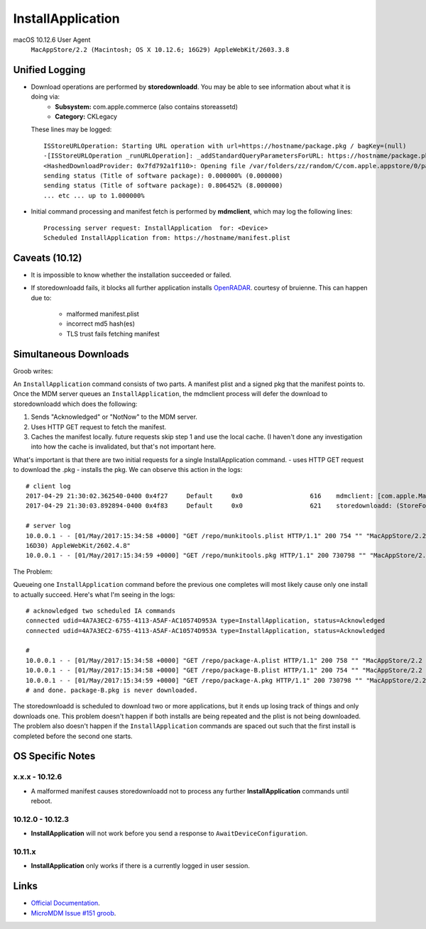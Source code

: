 InstallApplication
==================

.. http:put:: /mdm

    **Example (macOS 10.12.6)**:

    .. sourcecode:: http

       PUT /mdm HTTP/1.1
       Content-Type: x

       <?xml version="1.0" encoding="UTF-8"?>
       <!DOCTYPE plist PUBLIC "-//Apple//DTD PLIST 1.0//EN" "http://www.apple.com/DTDs/PropertyList-1.0.dtd">
       <plist version="1.0">
       <dict>
            <key>CommandUUID</key>
            <string>4743f890-babd-480d-96f8-d857884cf7f1</string>
            <key>Queued</key>
            <true/>
            <key>RequestType</key>
            <string>InstallApplication</string>
            <key>Status</key>
            <string>Acknowledged</string>
            <key>UDID</key>
            <string>AAAAAAAA-AAAA-AAAA-AAAA-AAAAAAAAAAAA</string>
       </dict>
       </plist>

    :jsonparam string CommandUUID: the command uuid generated by the MDM service.
    :jsonparam boolean Queued:
    :jsonparam string RequestType: the MDM request type (command type).
    :jsonparam string Status:
    :jsonparam string UDID: the device unique identifier


macOS 10.12.6 User Agent
    ``MacAppStore/2.2 (Macintosh; OS X 10.12.6; 16G29) AppleWebKit/2603.3.8``



Unified Logging
---------------

- Download operations are performed by **storedownloadd**. You may be able to see information about what it is doing via:
    - **Subsystem:** com.apple.commerce (also contains storeassetd)
    - **Category:** CKLegacy

  These lines may be logged::

   ISStoreURLOperation: Starting URL operation with url=https://hostname/package.pkg / bagKey=(null)
   -[ISStoreURLOperation _runURLOperation]: _addStandardQueryParametersForURL: https://hostname/package.pkg
   <HashedDownloadProvider: 0x7fd792a1f110>: Opening file /var/folders/zz/random/C/com.apple.appstore/0/package.pkg returning file descriptor 4 (0 streamed)
   sending status (Title of software package): 0.000000% (0.000000)
   sending status (Title of software package): 0.806452% (8.000000)
   ... etc ... up to 1.000000%


- Initial command processing and manifest fetch is performed by **mdmclient**, which may log the following lines::

    Processing server request: InstallApplication  for: <Device>
    Scheduled InstallApplication from: https://hostname/manifest.plist

Caveats (10.12)
---------------

- It is impossible to know whether the installation succeeded or failed.
- If storedownloadd fails, it blocks all further application installs `OpenRADAR <https://openradar.appspot.com/26517261>`_. courtesy of bruienne.
  This can happen due to:
    - malformed manifest.plist
    - incorrect md5 hash(es)
    - TLS trust fails fetching manifest



Simultaneous Downloads
----------------------

Groob writes:

An ``InstallApplication`` command consists of two parts. A manifest plist and a signed pkg that the manifest points to.
Once the MDM server queues an ``InstallApplication``, the mdmclient process will defer the download to storedownloadd which does the following:

#. Sends "Acknowledged" or "NotNow" to the MDM server.
#. Uses HTTP GET request to fetch the manifest.
#. Caches the manifest locally. future requests skip step 1 and use the local cache.
   (I haven't done any investigation into how the cache is invalidated, but that's not important here.

What's important is that there are two initial requests for a single InstallApplication command.
- uses HTTP GET request to download the .pkg
- installs the pkg.
We can observe this action in the logs::

    # client log
    2017-04-29 21:30:02.362540-0400 0x4f27     Default     0x0                  616    mdmclient: [com.apple.ManagedClient.InstallApplication] Scheduled InstallApplication from: https://dev.micromdm.io/repo/munkitools.plist
    2017-04-29 21:30:03.892894-0400 0x4f83     Default     0x0                  621    storedownloadd: (StoreFoundation) [com.apple.commerce.CKLegacy] ISStoreURLOperation: Starting URL operation with url=https://dev.micromdm.io/repo/munkitools.pkg / bagKey=(null)

    # server log
    10.0.0.1 - - [01/May/2017:15:34:58 +0000] "GET /repo/munkitools.plist HTTP/1.1" 200 754 "" "MacAppStore/2.2 (Macintosh; OS X 10.12.3;
    16D30) AppleWebKit/2602.4.8"
    10.0.0.1 - - [01/May/2017:15:34:59 +0000] "GET /repo/munkitools.pkg HTTP/1.1" 200 730798 "" "MacAppStore/2.2 (Macintosh; OS X 10.

The Problem:

Queueing one ``InstallApplication`` command before the previous one completes will most likely cause only one install to actually succeed.
Here's what I'm seeing in the logs::

    # acknowledged two scheduled IA commands
    connected udid=4A7A3EC2-6755-4113-A5AF-AC10574D953A type=InstallApplication, status=Acknowledged
    connected udid=4A7A3EC2-6755-4113-A5AF-AC10574D953A type=InstallApplication, status=Acknowledged

    #
    10.0.0.1 - - [01/May/2017:15:34:58 +0000] "GET /repo/package-A.plist HTTP/1.1" 200 758 "" "MacAppStore/2.2 (Macintosh; OS X 10.12.3; 16D30) AppleWebKit/2602.4.8"
    10.0.0.1 - - [01/May/2017:15:34:58 +0000] "GET /repo/package-B.plist HTTP/1.1" 200 754 "" "MacAppStore/2.2 (Macintosh; OS X 10.12.3; 16D30) AppleWebKit/2602.4.8"
    10.0.0.1 - - [01/May/2017:15:34:59 +0000] "GET /repo/package-A.pkg HTTP/1.1" 200 730798 "" "MacAppStore/2.2 (Macintosh; OS X 10.
    # and done. package-B.pkg is never downloaded.

The storedownloadd is scheduled to download two or more applications, but it ends up losing track of things and only downloads one.
This problem doesn't happen if both installs are being repeated and the plist is not being downloaded.
The problem also doesn't happen if the ``InstallApplication`` commands are spaced out such that the first install is completed before the second one starts.

OS Specific Notes
-----------------

x.x.x - 10.12.6
^^^^^^^^^^^^^^^

- A malformed manifest causes storedownloadd not to process any further **InstallApplication** commands until reboot.

10.12.0 - 10.12.3
^^^^^^^^^^^^^^^^^

- **InstallApplication** will not work before you send a response to ``AwaitDeviceConfiguration``.

10.11.x
^^^^^^^

- **InstallApplication** only works if there is a currently logged in user session.


Links
-----

- `Official Documentation <https://developer.apple.com/library/content/documentation/Miscellaneous/Reference/MobileDeviceManagementProtocolRef/3-MDM_Protocol/MDM_Protocol.html#//apple_ref/doc/uid/TP40017387-CH3-SW52>`_.
- `MicroMDM Issue #151 groob <https://github.com/micromdm/micromdm/issues/151#issuecomment-298535040>`_.
